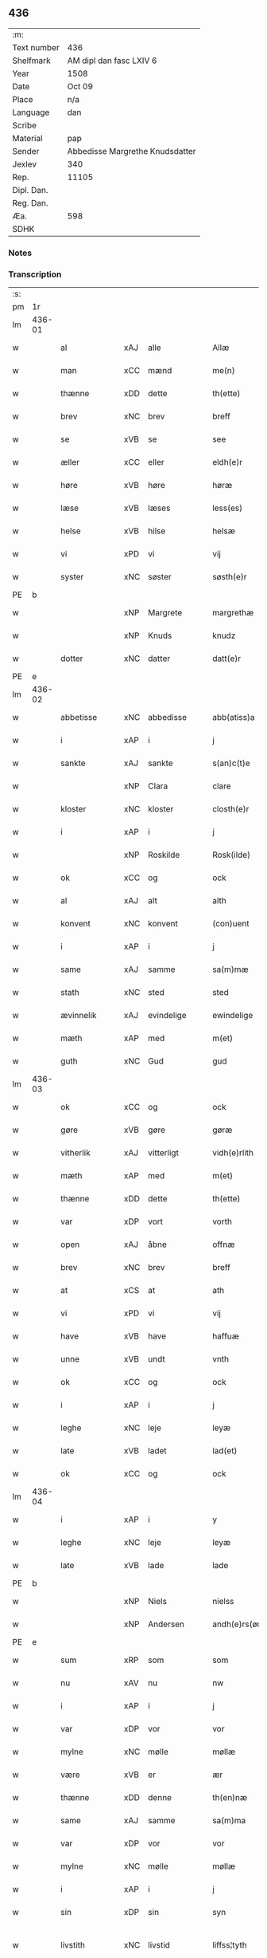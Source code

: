 ** 436
| :m:         |                                 |
| Text number | 436                             |
| Shelfmark   | AM dipl dan fasc LXIV 6         |
| Year        | 1508                            |
| Date        | Oct 09                          |
| Place       | n/a                             |
| Language    | dan                             |
| Scribe      |                                 |
| Material    | pap                             |
| Sender      | Abbedisse Margrethe Knudsdatter |
| Jexlev      | 340                             |
| Rep.        | 11105                           |
| Dipl. Dan.  |                                 |
| Reg. Dan.   |                                 |
| Æa.         | 598                             |
| SDHK        |                                 |

*** Notes


*** Transcription
| :s: |        |                     |                |   |   |                 |              |   |   |   |   |     |   |   |   |               |
| pm  |     1r |                     |                |   |   |                 |              |   |   |   |   |     |   |   |   |               |
| lm  | 436-01 |                     |                |   |   |                 |              |   |   |   |   |     |   |   |   |               |
| w   |        | al                  | xAJ            | alle  |   | Allæ            | Allæ         |   |   |   |   | dan |   |   |   |        436-01 |
| w   |        | man              | xCC            | mænd  |   | me(n)           | me̅           |   |   |   |   | dan |   |   |   |        436-01 |
| w   |        | thænne              | xDD            | dette  |   | th(ette)        | thꝫͤ          |   |   |   |   | dan |   |   |   |        436-01 |
| w   |        | brev                | xNC            | brev  |   | breff           | bꝛeff        |   |   |   |   | dan |   |   |   |        436-01 |
| w   |        | se                  | xVB            | se  |   | see             | ſee          |   |   |   |   | dan |   |   |   |        436-01 |
| w   |        | æller                 | xCC            | eller  |   | eldh(e)r        | eldhꝛꝭ       |   |   |   |   | dan |   |   |   |        436-01 |
| w   |        | høre                | xVB            | høre  |   | høræ            | høꝛæ         |   |   |   |   | dan |   |   |   |        436-01 |
| w   |        | læse               | xVB            | læses  |   | less(es)        | leſ         |   |   |   |   | dan |   |   |   |        436-01 |
| w   |        | helse               | xVB            | hilse  |   | helsæ           | helſæ        |   |   |   |   | dan |   |   |   |        436-01 |
| w   |        | vi                 | xPD            |  vi |   | vij             | vij          |   |   |   |   | dan |   |   |   |        436-01 |
| w   |        | syster              | xNC            | søster  |   | søsth(e)r       | ſøſthꝛꝭ      |   |   |   |   | dan |   |   |   |        436-01 |
| PE  |      b |                     |                |   |   |                 |              |   |   |   |   |     |   |   |   |               |
| w   |        |             | xNP            | Margrete  |   | margrethæ       | maꝛgꝛethæ    |   |   |   |   | dan |   |   |   |        436-01 |
| w   |        |                 | xNP            | Knuds  |   | knudz           | knudz        |   |   |   |   | dan |   |   |   |        436-01 |
| w   |        | dotter              | xNC            | datter  |   | datt(e)r        | dattꝛꝭ       |   |   |   |   | dan |   |   |   |        436-01 |
| PE  |      e |                     |                |   |   |                 |              |   |   |   |   |     |   |   |   |               |
| lm  | 436-02 |                     |                |   |   |                 |              |   |   |   |   |     |   |   |   |               |
| w   |        | abbetisse           | xNC            | abbedisse  |   | abb(atiss)a     | abb̅a         |   |   |   |   | lat |   |   |   |        436-02 |
| w   |        | i                   | xAP            | i  |   | j               | j            |   |   |   |   | dan |   |   |   |        436-02 |
| w   |        | sankte              | xAJ            | sankte  |   | s(an)c(t)e      | ſc̅e          |   |   |   |   | dan |   |   |   |        436-02 |
| w   |        |                 | xNP            | Clara  |   | clare           | claꝛe        |   |   |   |   | dan |   |   |   |        436-02 |
| w   |        | kloster             | xNC            | kloster  |   | closth(e)r      | cloſthꝛꝭ     |   |   |   |   | dan |   |   |   |        436-02 |
| w   |        | i                   | xAP            | i  |   | j               | j            |   |   |   |   | dan |   |   |   |        436-02 |
| w   |        |              | xNP            | Roskilde  |   | Rosk(ilde)      | Roſkꝭ        |   |   |   |   | dan |   |   |   |        436-02 |
| w   |        | ok                  | xCC            | og  |   | ock             | ock          |   |   |   |   | dan |   |   |   |        436-02 |
| w   |        | al                 | xAJ            | alt  |   | alth            | alth         |   |   |   |   | dan |   |   |   |        436-02 |
| w   |        | konvent             | xNC            | konvent  |   | (con)uent       | ꝯuent        |   |   |   |   | dan |   |   |   |        436-02 |
| w   |        | i                   | xAP            | i  |   | j               | j            |   |   |   |   | dan |   |   |   |        436-02 |
| w   |        | same                | xAJ            | samme  |   | sa(m)mæ         | ſa̅mæ         |   |   |   |   | dan |   |   |   |        436-02 |
| w   |        | stath               | xNC            | sted  |   | sted            | ſted         |   |   |   |   | dan |   |   |   |        436-02 |
| w   |        | ævinnelik           | xAJ            | evindelige  |   | ewindelige      | ewındelıge   |   |   |   |   | dan |   |   |   |        436-02 |
| w   |        | mæth                | xAP            | med  |   | m(et)           | mꝫ           |   |   |   |   | dan |   |   |   |        436-02 |
| w   |        | guth                | xNC            | Gud  |   | gud             | gud          |   |   |   |   | dan |   |   |   |        436-02 |
| lm  | 436-03 |                     |                |   |   |                 |              |   |   |   |   |     |   |   |   |               |
| w   |        | ok                  | xCC            | og  |   | ock             | ock          |   |   |   |   | dan |   |   |   |        436-03 |
| w   |        | gøre                | xVB            | gøre  |   | gøræ            | gøræ         |   |   |   |   | dan |   |   |   |        436-03 |
| w   |        | vitherlik          | xAJ            | vitterligt  |   | vidh(e)rlith    | vidhꝛꝭlıth   |   |   |   |   | dan |   |   |   |        436-03 |
| w   |        | mæth                | xAP            | med  |   | m(et)           | mꝫ           |   |   |   |   | dan |   |   |   |        436-03 |
| w   |        | thænne              | xDD            | dette  |   | th(ette)        | thꝫͤ          |   |   |   |   | dan |   |   |   |        436-03 |
| w   |        | var               | xDP            | vort  |   | vorth           | voꝛth        |   |   |   |   | dan |   |   |   |        436-03 |
| w   |        | open               | xAJ            | åbne  |   | offnæ           | offnæ        |   |   |   |   | dan |   |   |   |        436-03 |
| w   |        | brev                | xNC            | brev  |   | breff           | bꝛeff        |   |   |   |   | dan |   |   |   |        436-03 |
| w   |        | at                  | xCS            | at  |   | ath             | ath          |   |   |   |   | dan |   |   |   |        436-03 |
| w   |        | vi                 | xPD            | vi  |   | vij             | vij          |   |   |   |   | dan |   |   |   |        436-03 |
| w   |        | have                | xVB            | have  |   | haffuæ          | haffuæ       |   |   |   |   | dan |   |   |   |        436-03 |
| w   |        | unne                | xVB            | undt  |   | vnth            | vnth         |   |   |   |   | dan |   |   |   |        436-03 |
| w   |        | ok                  | xCC            | og  |   | ock             | ock          |   |   |   |   | dan |   |   |   |        436-03 |
| w   |        | i                   | xAP            | i  |   | j               | ȷ            |   |   |   |   | dan |   |   |   |        436-03 |
| w   |        | leghe               | xNC            | leje  |   | leyæ            | leyæ         |   |   |   |   | dan |   |   |   |        436-03 |
| w   |        | late                | xVB            | ladet  |   | lad(et)         | ladꝫ         |   |   |   |   | dan |   |   |   |        436-03 |
| w   |        | ok                  | xCC            | og  |   | ock             | ock          |   |   |   |   | dan |   |   |   |        436-03 |
| lm  | 436-04 |                     |                |   |   |                 |              |   |   |   |   |     |   |   |   |               |
| w   |        | i                   | xAP            | i  |   | y               | y            |   |   |   |   | dan |   |   |   |        436-04 |
| w   |        | leghe               | xNC            | leje  |   | leyæ            | leyæ         |   |   |   |   | dan |   |   |   |        436-04 |
| w   |        | late                | xVB            | lade  |   | lade            | lade         |   |   |   |   | dan |   |   |   |        436-04 |
| PE  |      b |                     |                |   |   |                 |              |   |   |   |   |     |   |   |   |               |
| w   |        |               | xNP            | Niels  |   | nielss          | nielſſ       |   |   |   |   | dan |   |   |   |        436-04 |
| w   |        |            | xNP            | Andersen  |   | andh(e)rs(øn)   | andhꝛꝭ      |   |   |   |   | dan |   |   |   |        436-04 |
| PE  |      e |                     |                |   |   |                 |              |   |   |   |   |     |   |   |   |               |
| w   |        | sum                 | xRP            | som  |   | som             | ſom          |   |   |   |   | dan |   |   |   |        436-04 |
| w   |        | nu                  | xAV            | nu  |   | nw              | nw           |   |   |   |   | dan |   |   |   |        436-04 |
| w   |        | i                   | xAP            | i  |   | j               | j            |   |   |   |   | dan |   |   |   |        436-04 |
| w   |        | var                | xDP            | vor  |   | vor             | voꝛ          |   |   |   |   | dan |   |   |   |        436-04 |
| w   |        | mylne               | xNC            | mølle  |   | møllæ           | møllæ        |   |   |   |   | dan |   |   |   |        436-04 |
| w   |        | være                 | xVB            | er  |   | ær              | æꝛ           |   |   |   |   | dan |   |   |   |        436-04 |
| w   |        | thænne              | xDD            | denne  |   | th(en)næ        | thn̅æ         |   |   |   |   | dan |   |   |   |        436-04 |
| w   |        | same               | xAJ            | samme  |   | sa(m)ma         | ſa̅ma         |   |   |   |   | dan |   |   |   |        436-04 |
| w   |        | var                | xDP            | vor  |   | vor             | voꝛ          |   |   |   |   | dan |   |   |   |        436-04 |
| w   |        | mylne               | xNC            | mølle  |   | møllæ           | møllæ        |   |   |   |   | dan |   |   |   |        436-04 |
| w   |        | i                   | xAP            | i  |   | j               | j            |   |   |   |   | dan |   |   |   |        436-04 |
| w   |        | sin                 | xDP            | sin  |   | syn             | ſy          |   |   |   |   | dan |   |   |   |        436-04 |
| w   |        | livstith          | xNC            | livstid  |   | liffss¦tyth     | lıffſſ¦tyth  |   |   |   |   | dan |   |   |   | 436-04—436-05 |
| w   |        | nyte                | xVB            | nyde  |   | nyde            | nyde         |   |   |   |   | dan |   |   |   |        436-05 |
| w   |        | ok                  | xCC            | og  |   | ock             | ock          |   |   |   |   | dan |   |   |   |        436-05 |
| w   |        | have                | xVB            | have  |   | haffuæ          | haffuæ       |   |   |   |   | dan |   |   |   |        436-05 |
| de  |      b |                     |                |   |   |                 |              |   |   |   |   |     |   |   |   |               |
| w   |        |                    | XX            |   |   | j 0             | j 0          |   |   |   |   | dan |   |   |   |        436-05 |
| de  |      e |                     |                |   |   |                 |              |   |   |   |   |     |   |   |   |               |
| w   |        | ok                  | xCC            | og  |   | ock             | ock          |   |   |   |   | dan |   |   |   |        436-05 |
| w   |        | bruke                | xVB            | bruge  |   | brwgæ           | bꝛwgæ        |   |   |   |   | dan |   |   |   |        436-05 |
| w   |        | sin                 | xDP            | sit  |   | sith            | ſıth         |   |   |   |   | dan |   |   |   |        436-05 |
| w   |        | ok                  | xCC            | og  |   | ock             | ock          |   |   |   |   | dan |   |   |   |        436-05 |
| w   |        | kloster           | xNC            | klosters  |   | closthr(is)     | cloſthꝛꝭ     |   |   |   |   | dan |   |   |   |        436-05 |
| w   |        | gave                | xNC            | gavn  |   | gaff(e)n        | gaff̅        |   |   |   |   | dan |   |   |   |        436-05 |
| w   |        | at                  | xCS            | at  |   | ath             | ath          |   |   |   |   | dan |   |   |   |        436-05 |
| w   |        | ænge              | xPD            | ingen  |   | ingg(e)n        | ingg̅        |   |   |   |   | dan |   |   |   |        436-05 |
| w   |        | skule               | xVB            | skal  |   | skall           | ſkall        |   |   |   |   | dan |   |   |   |        436-05 |
| w   |        | unne                | xVB            | under  |   | undh(e)r        | undhꝛꝭ       |   |   |   |   | dan |   |   |   |        436-05 |
| w   |        | købe               | xVB            | købe  |   | køffuæ          | køffuæ       |   |   |   |   | dan |   |   |   |        436-05 |
| lm  | 436-06 |                     |                |   |   |                 |              |   |   |   |   |     |   |   |   |               |
| w   |        | fornævnd            | xAJ            | fornævnte  |   | for(nefnde)     | foꝛͩͤ          |   |   |   |   | dan |   |   |   |        436-06 |
| w   |        | mylne               | xNC            | mølle  |   | møllæ           | møllæ        |   |   |   |   | dan |   |   |   |        436-06 |
| w   |        | fran                | xAP            | fra  |   | fran            | fꝛa         |   |   |   |   | dan |   |   |   |        436-06 |
| w   |        | han                 | xPD            | ham  |   | ha(m)           | haͫ           |   |   |   |   | dan |   |   |   |        436-06 |
| w   |        | thi                 | xAV            | thi  |   | thy             | thy          |   |   |   |   | dan |   |   |   |        436-06 |
| w   |        | stunde               | xVB            | stund  |   | stu(n)d         | ſtu̅d         |   |   |   |   | dan |   |   |   |        436-06 |
| w   |        | thænne               | xDD            | disse  |   | tessæ           | teſſæ        |   |   |   |   | dan |   |   |   |        436-06 |
| w   |        | artikel            | xNC            | artikle  |   | artegllæ        | aꝛtegllæ     |   |   |   |   | dan |   |   |   |        436-06 |
| w   |        | sum                 | xRP            | som  |   | som             | ſom          |   |   |   |   | dan |   |   |   |        436-06 |
| w   |        | hær               | xAV            | her  |   | h(er)           | h           |   |   |   |   | dan |   |   |   |        436-06 |
| w   |        | æfter               | xAV            | efter  |   | effth(e)r       | effthꝛꝭ      |   |   |   |   | dan |   |   |   |        436-06 |
| w   |        | sta                | xVB            | står  |   | stor            | ſtoꝛ         |   |   |   |   | dan |   |   |   |        436-06 |
| w   |        | thæn              | xPD            | de  |   | the             | the          |   |   |   |   | dan |   |   |   |        436-06 |
| w   |        | halde               | xVB            | holdes  |   | holless         | holleſſ      |   |   |   |   | dan |   |   |   |        436-06 |
| w   |        | at                  | xCS            | at  |   | ath             | ath          |   |   |   |   | dan |   |   |   |        436-06 |
| w   |        | han                 | xPD            | han  |   | han             | ha          |   |   |   |   | dan |   |   |   |        436-06 |
| w   |        | skule               | xVB            | skal  |   | skall           | ſkall        |   |   |   |   | dan |   |   |   |        436-06 |
| lm  | 436-07 |                     |                |   |   |                 |              |   |   |   |   |     |   |   |   |               |
| w   |        | arlik             | xAJ            | årlige  |   | aarligæ         | aaꝛlıgæ      |   |   |   |   | dan |   |   |   |        436-07 |
| w   |        | ar                 | xNC            | års  |   | arss            | aꝛſſ         |   |   |   |   | dan |   |   |   |        436-07 |
| w   |        | give               | xVB            | give  |   | giffuæ          | gıffuæ       |   |   |   |   | dan |   |   |   |        436-07 |
| n   |        |                  | xNA            | 4  |   | iiij            | iiij         |   |   |   |   | dan |   |   |   |        436-07 |
| w   |        | løthemark               | xNC            | løde  |   | løde            | løde         |   |   |   |   | dan |   |   |   |        436-07 |
| w   |        | løthemark                | xNC            | mark  |   | mark            | maꝛk         |   |   |   |   | dan |   |   |   |        436-07 |
| w   |        | af                  | xAP            | af  |   | aff             | aff          |   |   |   |   | dan |   |   |   |        436-07 |
| w   |        | hun                 | xPD            | hende  |   | he(n)næ         | he̅næ         |   |   |   |   | dan |   |   |   |        436-07 |
| w   |        | ok                  | xCC            | og  |   | ock             | ock          |   |   |   |   | dan |   |   |   |        436-07 |
| w   |        | late               | xVB            | lade  |   | lade            | lade         |   |   |   |   | dan |   |   |   |        436-07 |
| w   |        | thæn              | xPD            | den  |   | th(e)n          | thn̅          |   |   |   |   | dan |   |   |   |        436-07 |
| w   |        | fram                | xAV            | frem  |   | fre(m)          | fꝛe̅          |   |   |   |   | dan |   |   |   |        436-07 |
| w   |        | kome                | xVB            | komme  |   | ko(m)mæ         | ko̅mæ         |   |   |   |   | dan |   |   |   |        436-07 |
| w   |        | i                   | xAP            | i  |   | j               | j            |   |   |   |   | dan |   |   |   |        436-07 |
| w   |        | tith                | xNC            | tid  |   | tyth            | tyth         |   |   |   |   | dan |   |   |   |        436-07 |
| w   |        | ok                  | xCC            | og  |   | ock             | ock          |   |   |   |   | dan |   |   |   |        436-07 |
| w   |        | time                | xNC            | time  |   | tymæ            | tymæ         |   |   |   |   | dan |   |   |   |        436-07 |
| lm  | 436-08 |                     |                |   |   |                 |              |   |   |   |   |     |   |   |   |               |
| w   |        | uforhindreth          | xAJ            | uforhindrede  |   | vforhindredæ    | vfoꝛhindꝛedæ |   |   |   |   | dan |   |   |   |        436-08 |
| w   |        | i                   | xAP            | i  |   | j               | ȷ            |   |   |   |   | dan |   |   |   |        436-08 |
| w   |        | thæn              | xPD            | de  |   | the             | the          |   |   |   |   | dan |   |   |   |        436-08 |
| w   |        |                 | XX            | tider  |   | {thydh(e)r}     | {thydhꝛꝭ}    |   |   |   |   | dan |   |   |   |        436-08 |
| w   |        | thæn              | xPD            | de  |   | the             | the          |   |   |   |   | dan |   |   |   |        436-08 |
| w   |        | skule               | xVB            | skulle  |   | skullæ          | ſkullæ       |   |   |   |   | dan |   |   |   |        436-08 |
| w   |        | utgive            | xVB            | udgives  |   | udgiffuess      | udgıffueſſ   |   |   |   |   | dan |   |   |   |        436-08 |
| w   |        | ok                  | xCC            | og  |   | ock             | ock          |   |   |   |   | dan |   |   |   |        436-08 |
| w   |        | halde             | xVB            | holde  |   | hollæ           | hollæ        |   |   |   |   | dan |   |   |   |        436-08 |
| w   |        | kloster           | xNC            | klosters  |   | closthr(is)     | cloſthꝛꝭ     |   |   |   |   | dan |   |   |   |        436-08 |
| w   |        | mylne               | xNC            | mølle  |   | møllæ           | møllæ        |   |   |   |   | dan |   |   |   |        436-08 |
| w   |        | fæ+rik              | xAJ            | færig  |   | færigh          | fæꝛıgh       |   |   |   |   | dan |   |   |   |        436-08 |
| w   |        | mæth                | xAP            | med  |   | m(et)           | mꝫ           |   |   |   |   | dan |   |   |   |        436-08 |
| w   |        | jarn                | xNC            | jern  |   | jærn            | jæꝛ         |   |   |   |   | dan |   |   |   |        436-08 |
| lm  | 436-09 |                     |                |   |   |                 |              |   |   |   |   |     |   |   |   |               |
| w   |        | ok                  | xCC            | og  |   | ock             | ock          |   |   |   |   | dan |   |   |   |        436-09 |
| w   |        | anner               | xPD            | anden  |   | anden           | anden        |   |   |   |   | dan |   |   |   |        436-09 |
| w   |        | smathing            | xNC            | småting  |   | smothigh        | ſmothıgh     |   |   |   |   | dan |   |   |   |        436-09 |
| w   |        | nar                 | xCS            | når  |   | nar             | naꝛ          |   |   |   |   | dan |   |   |   |        436-09 |
| w   |        | kloster             | xNC            | kloster  |   | closth(e)r      | cloſthꝛꝭ     |   |   |   |   | dan |   |   |   |        436-09 |
| w   |        | have                | xVB            | har  |   | haffuer         | haffueꝛ      |   |   |   |   | dan |   |   |   |        436-09 |
| w   |        | nu                  | xAV            | nu  |   | nw              | nw           |   |   |   |   | dan |   |   |   |        436-09 |
| w   |        | hjalpe              | xVB            | hjulpet  |   | hwlpe(t)        | hwlpeꝫ       |   |   |   |   | dan |   |   |   |        436-09 |
| w   |        | til                 | xAP            | til  |   | till            | tıll         |   |   |   |   | dan |   |   |   |        436-09 |
| w   |        | at                  | xIM            | at  |   | ath             | ath          |   |   |   |   | dan |   |   |   |        436-09 |
| w   |        | forbætre            | xVB            | forbedre  |   | for bædræ       | foꝛ bædꝛæ    |   |   |   |   | dan |   |   |   |        436-09 |
| w   |        | hun                 | xPD            | hende  |   | he(n)næ         | he̅næ         |   |   |   |   | dan |   |   |   |        436-09 |
| w   |        | ok                  | xCC            | og  |   | ock             | ock          |   |   |   |   | dan |   |   |   |        436-09 |
| lm  | 436-10 |                     |                |   |   |                 |              |   |   |   |   |     |   |   |   |               |
| w   |        | late                | xVB            | lade  |   | lade            | lade         |   |   |   |   | dan |   |   |   |        436-10 |
| w   |        | hun                 | xPD            | hende  |   | he(n)næ         | he̅næ         |   |   |   |   | dan |   |   |   |        436-10 |
| w   |        | væl                 | xAV            | vil  |   | vell            | vell         |   |   |   |   | dan |   |   |   |        436-10 |
| w   |        | bygje               | xVB            | bygget  |   | bygth           | bygth        |   |   |   |   | dan |   |   |   |        436-10 |
| w   |        | ok                  | xCC            | og  |   | ock             | ock          |   |   |   |   | dan |   |   |   |        436-10 |
| w   |        | i                   | xAP            | i  |   | j               | ȷ            |   |   |   |   | dan |   |   |   |        436-10 |
| w   |        | goth                | xAJ            | gode  |   | gode            | gode         |   |   |   |   | dan |   |   |   |        436-10 |
| w   |        | mate                 | xNC            | måde  |   | mottæ           | mottæ        |   |   |   |   | dan |   |   |   |        436-10 |
| w   |        | æfter               | xAP            | efter  |   | effth(e)r       | effthꝛꝭ      |   |   |   |   | dan |   |   |   |        436-10 |
| w   |        | sik                 | xPD            | sig  |   | segh            | ſegh         |   |   |   |   | dan |   |   |   |        436-10 |
| w   |        | nar                 | xCS            | når  |   | nar             | naꝛ          |   |   |   |   | dan |   |   |   |        436-10 |
| w   |        | han                 | xPD            | han  |   | ha(n)           | ha̅           |   |   |   |   | dan |   |   |   |        436-10 |
| w   |        | skilje               | xVB            | skildes  |   | skylss          | ſkylſſ       |   |   |   |   | dan |   |   |   |        436-10 |
| w   |        | vither              | xAP            | ved  |   | ved             | ved          |   |   |   |   | dan |   |   |   |        436-10 |
| w   |        | hun                 | xPD            | hende  |   | he(n)næ         | he̅næ         |   |   |   |   | dan |   |   |   |        436-10 |
| w   |        | æller                 | xCC            | eller  |   | {eldh(e)r}      | {eldhꝛꝭ}     |   |   |   |   | dan |   |   |   |        436-10 |
| w   |        | mæth                | xAP            | med  |   | m(et)           | mꝫ           |   |   |   |   | dan |   |   |   |        436-10 |
| lm  | 436-11 |                     |                |   |   |                 |              |   |   |   |   |     |   |   |   |               |
| w   |        | døth                | xNC            | død  |   | død             | død          |   |   |   |   | dan |   |   |   |        436-11 |
| w   |        | æller                 | xCC            | eller  |   | eldh(e)r        | eldhꝛꝭ       |   |   |   |   | dan |   |   |   |        436-11 |
| w   |        | liv                 | xNC            | liv  |   | liff            | lıff         |   |   |   |   | dan |   |   |   |        436-11 |
| w   |        | ok                  | xCC            | og  |   | ock             | ock          |   |   |   |   | dan |   |   |   |        436-11 |
| w   |        | um                  | xCS            | om  |   | om              | o           |   |   |   |   | dan |   |   |   |        436-11 |
| w   |        | han                 | xPD            | ham  |   | ha(m)           | haͫ           |   |   |   |   | dan |   |   |   |        436-11 |
| w   |        | æj                  | xAV            | ej  |   | ey              | ey           |   |   |   |   | dan |   |   |   |        436-11 |
| w   |        | længe          | xAV            | længer  |   | legh(e)r        | leghꝛꝭ       |   |   |   |   | dan |   |   |   |        436-11 |
| w   |        | sjalv               | xPD            | selv  |   | selff           | ſelff        |   |   |   |   | dan |   |   |   |        436-11 |
| w   |        | lyste               | xVB            | lyser  |   | løsth(e)r       | løſthꝛꝭ      |   |   |   |   | dan |   |   |   |        436-11 |
| w   |        | i                   | xAP            | i  |   | j               | j            |   |   |   |   | dan |   |   |   |        436-11 |
| w   |        | hun                 | xPD            | hende  |   | he(n)næ         | he̅næ         |   |   |   |   | dan |   |   |   |        436-11 |
| w   |        | at                  | xIM            | at  |   | ath             | ath          |   |   |   |   | dan |   |   |   |        436-11 |
| w   |        | bo                 | xVB            | bo  |   | boo             | boo          |   |   |   |   | dan |   |   |   |        436-11 |
| w   |        | nar                 | xCS            | når  |   | nar             | naꝛ          |   |   |   |   | dan |   |   |   |        436-11 |
| w   |        | thænne              | xDD            | disse  |   | thessæ          | theſſæ       |   |   |   |   | dan |   |   |   |        436-11 |
| w   |        | foreskreven        | xAJ            | foreskrevne  |   | foræ¦sc(ri)ffnæ | foꝛæ¦ſcffnæ |   |   |   |   | dan |   |   |   | 436-11—436-12 |
| w   |        | artikel            | xNC            | artikle  |   | artegllæ        | aꝛtegllæ     |   |   |   |   | dan |   |   |   |        436-12 |
| w   |        | halde               | xVB            | holdes  |   | holless         | holleſſ      |   |   |   |   | dan |   |   |   |        436-12 |
| w   |        | tha                 | xAV            | da  |   | tha             | tha          |   |   |   |   | dan |   |   |   |        436-12 |
| w   |        | skule               | xVB            | skulle  |   | skullæ          | ſkullæ       |   |   |   |   | dan |   |   |   |        436-12 |
| w   |        | vi                 | xPD            | vi  |   | vij             | vij          |   |   |   |   | dan |   |   |   |        436-12 |
| w   |        | have                | xVB            | have  |   | haffue          | haffue       |   |   |   |   | dan |   |   |   |        436-12 |
| w   |        | ful                 | xAJ            | fuld  |   | {f}ul           | {f}ul        |   |   |   |   | dan |   |   |   |        436-12 |
| w   |        | makt                | xNC            | magt  |   | macth           | macth        |   |   |   |   | dan |   |   |   |        436-12 |
| w   |        | var                 | xDP            | vort  |   | vort            | voꝛt         |   |   |   |   | dan |   |   |   |        436-12 |
| w   |        | brev                | xNC            | brev  |   | breff           | bꝛeff        |   |   |   |   | dan |   |   |   |        436-12 |
| w   |        | gen                 | xAV            | igen  |   | j gen           | ȷ gen        |   |   |   |   | dan |   |   |   |        436-12 |
| w   |        | kalle               | xVB            | kalde  |   | kallæ           | kallæ        |   |   |   |   | dan |   |   |   |        436-12 |
| w   |        | ok                  | xCC            | og  |   | ock             | ock          |   |   |   |   | dan |   |   |   |        436-12 |
| w   |        | for                 | xAV            | for  |   | for             | foꝛ          |   |   |   |   | dan |   |   |   |        436-12 |
| lm  | 436-13 |                     |                |   |   |                 |              |   |   |   |   |     |   |   |   |               |
| w   |        | se                  | xVB            | se  |   | see             | ſee          |   |   |   |   | dan |   |   |   |        436-13 |
| w   |        | hun                 | xPD            | hende  |   | he(n)næ         | he̅næ         |   |   |   |   | dan |   |   |   |        436-13 |
| w   |        | mæth                | xAP            | med  |   | m(et)           | mꝫ           |   |   |   |   | dan |   |   |   |        436-13 |
| w   |        | hva                 | xPD            | hvem  |   | hwem            | hwe         |   |   |   |   | dan |   |   |   |        436-13 |
| w   |        | vi                 | xPD            | os  |   | voss            | voſſ         |   |   |   |   | dan |   |   |   |        436-13 |
| w   |        | take             | xVB            | tages  |   | thack(is)       | thackꝭ       |   |   |   |   | dan |   |   |   |        436-13 |
| w   |        | til                 | xAP            | til  |   | tell            | tell         |   |   |   |   | dan |   |   |   |        436-13 |
| w   |        | ytermere | xAJ            | ydermere  |   | ydh(e)rmeræ     | ydhꝛꝭmeꝛæ    |   |   |   |   | dan |   |   |   |        436-13 |
| w   |        | vitnesbyrth            | xNC            | vidnesbyrd  |   | vidnæ byr       | vıdnæ byꝛ    |   |   |   |   | dan |   |   |   |        436-13 |
| w   |        | ok                  | xCC            | og  |   | ock             | ock          |   |   |   |   | dan |   |   |   |        436-13 |
| w   |        | stathfæste           | xVB            | stadfæste  |   | stad festæ      | ſtad feſtæ   |   |   |   |   | dan |   |   |   |        436-13 |
| w   |        | være                | xVB            | er  |   | ær              | æꝛ           |   |   |   |   | dan |   |   |   |        436-13 |
| w   |        | var               | xDP            | vort  |   | vorth           | voꝛth        |   |   |   |   | dan |   |   |   |        436-13 |
| lm  | 436-14 |                     |                |   |   |                 |              |   |   |   |   |     |   |   |   |               |
| w   |        | konvent            | xNC            | konvents  |   | (con)uenttz     | ꝯuenttz      |   |   |   |   | dan |   |   |   |        436-14 |
| w   |        | insighle           | xNC            | indsegl  |   | inceygllæ       | inceygllæ    |   |   |   |   | dan |   |   |   |        436-14 |
| w   |        |                 | XX             |   |   | ⸠00000⸡         | ⸠00000⸡      |   |   |   |   | dan |   |   |   |        436-14 |
| w   |        | hængje               | xVB            | hængt  |   | ⸌hegth⸍         | ⸌hegth⸍      |   |   |   |   | dan |   |   |   |        436-14 |
| w   |        | næthen               | xAV            | neden  |   | næden           | næde        |   |   |   |   | dan |   |   |   |        436-14 |
| w   |        | for                 | xAP            | for  |   | for             | foꝛ          |   |   |   |   | dan |   |   |   |        436-14 |
| w   |        | thænne              | xDD            | dette  |   | th(ette)        | thꝫͤ          |   |   |   |   | dan |   |   |   |        436-14 |
| w   |        | brev                | xNC            | brev  |   | breff           | bꝛeff        |   |   |   |   | dan |   |   |   |        436-14 |
| w   |        | datum               | lat            |   |   | datu(m)         | datu̅         |   |   |   |   | lat |   |   |   |        436-14 |
| w   |        | die                 | lat            |   |   | die             | dıe          |   |   |   |   | lat |   |   |   |        436-14 |
| w   |        | sankte              | lat            |   |   | s(an)c(t)i      | ſc̅ı          |   |   |   |   | lat |   |   |   |        436-14 |
| w   |        | dyonicij            | lat            |   |   | dyonicij        | dyonicij     |   |   |   |   | lat |   |   |   |        436-14 |
| w   |        | anno                | lat            |   |   | anno            | anno         |   |   |   |   | lat |   |   |   |        436-14 |
| w   |        | dominj              | lat            |   |   | d(omi)nj        | dn̅ȷ          |   |   |   |   | lat |   |   |   |        436-14 |
| lm  | 436-15 |                     |                |   |   |                 |              |   |   |   |   |     |   |   |   |               |
| w   |        | milesimo            | lat            |   |   | milesimo        | mıleſımo     |   |   |   |   | lat |   |   |   |        436-15 |
| w   |        | quingentesimo       | lat            |   |   | qui(n)gentesimo | quı̅genteſımo |   |   |   |   | lat |   |   |   |        436-15 |
| w   |        | octauo              | lat            |   |   | octauo          | octauo       |   |   |   |   | lat |   |   |   |        436-15 |
| :e: |        |                     |                |   |   |                 |              |   |   |   |   |     |   |   |   |               |


